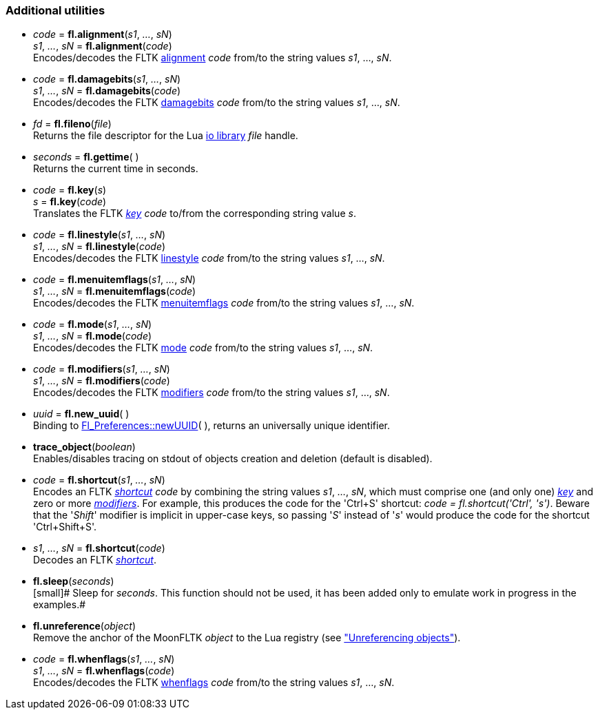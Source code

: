 
[[additional]]
=== Additional utilities

[[fl.alignment]]
* _code_  = *fl.alignment*(_s1_, _..._, _sN_) +
_s1_, _..._, _sN_ = *fl.alignment*(_code_) +
[small]#Encodes/decodes the FLTK <<alignment, alignment>> _code_ from/to 
the string values _s1_, ..., _sN_.#

[[fl.damagebits]]
* _code_  = *fl.damagebits*(_s1_, _..._, _sN_) +
_s1_, _..._, _sN_ = *fl.damagebits*(_code_) +
[small]#Encodes/decodes the FLTK <<damagebits, damagebits>> _code_ from/to 
the string values _s1_, ..., _sN_.#

[[fl.fileno]]
* _fd_  = *fl.fileno*(_file_) +
[small]#Returns the file descriptor for the Lua
http://www.lua.org/manual/5.3/manual.html#6.8[io library] _file_ handle.#

[[fl.gettime]]
* _seconds_  = *fl.gettime*( ) +
[small]#Returns the current time in seconds.#

* _code_  = *fl.key*(_s_) +
_s_ = *fl.key*(_code_) +
[small]#Translates the FLTK <<key, _key_>> _code_ to/from the corresponding string value _s_.#

[[fl.linestyle]]
* _code_  = *fl.linestyle*(_s1_, _..._, _sN_) +
_s1_, _..._, _sN_ = *fl.linestyle*(_code_) +
[small]#Encodes/decodes the FLTK <<linestyle, linestyle>> _code_ from/to 
the string values _s1_, ..., _sN_.#

[[fl.menuitemflags]]
* _code_  = *fl.menuitemflags*(_s1_, _..._, _sN_) +
_s1_, _..._, _sN_ = *fl.menuitemflags*(_code_) +
[small]#Encodes/decodes the FLTK <<menuitemflags, menuitemflags>> _code_ from/to 
the string values _s1_, ..., _sN_.#

[[fl.mode]]
* _code_  = *fl.mode*(_s1_, _..._, _sN_) +
_s1_, _..._, _sN_ = *fl.mode*(_code_) +
[small]#Encodes/decodes the FLTK <<mode, mode>> _code_ from/to 
the string values _s1_, ..., _sN_.#

[[fl.modifiers]]
* _code_  = *fl.modifiers*(_s1_, _..._, _sN_) +
_s1_, _..._, _sN_ = *fl.modifiers*(_code_) +
[small]#Encodes/decodes the FLTK <<modifiers, modifiers>> _code_ from/to 
the string values _s1_, ..., _sN_.#

* _uuid_  = *fl.new_uuid*( ) +
[small]#Binding to 
link:++http://www.fltk.org/doc-1.3/classFl__Preferences.html++[Fl_Preferences::newUUID]( ), 
returns an universally unique identifier.#

[[trace_object]]
* *trace_object*(_boolean_) +
[small]#Enables/disables tracing on stdout of objects creation and deletion
(default is disabled).#


[[fl.shortcut]]
* _code_  = *fl.shortcut*(_s1_, _..._, _sN_) +
[small]#Encodes an FLTK <<shortcut, _shortcut_>> _code_ by combining the string values
_s1_, _..._, _sN_, which must comprise one (and only one) <<key, _key_>> and zero or more
<<modifiers,_modifiers_>>. For example, this produces the code for the 'Ctrl+S' shortcut: 
_code = fl.shortcut('Ctrl', 's')_. Beware that the '_Shift_' modifier is implicit
in upper-case keys, so passing '_S_' instead of '_s_' would produce the code for
the shortcut 'Ctrl+Shift+S'.#

* _s1_, _..._, _sN_ = *fl.shortcut*(_code_) +
[small]#Decodes an FLTK <<shortcut, _shortcut_>>.#

* *fl.sleep*(_seconds_) +
[small]# Sleep for _seconds_. This function should not be used, it has been added
only to emulate work in progress in the examples.#

[[fl.unreference]]
* *fl.unreference*(_object_) +
[small]#Remove the anchor of the MoonFLTK _object_ to the Lua registry
(see <<unreference, "Unreferencing objects">>).#

[[fl.whenflags]]
* _code_  = *fl.whenflags*(_s1_, _..._, _sN_) +
_s1_, _..._, _sN_ = *fl.whenflags*(_code_) +
[small]#Encodes/decodes the FLTK <<whenflags, whenflags>> _code_ from/to 
the string values _s1_, ..., _sN_.#

